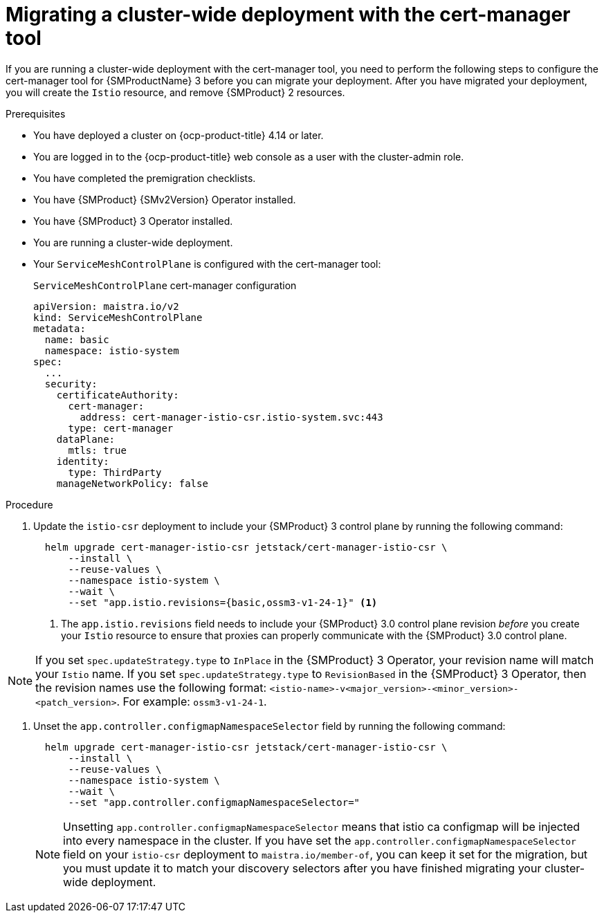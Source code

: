 // Module included in the following assemblies:
//
// * service-mesh-docs-main//migrating/checklists/ossm-migrating-cert-manager-assembly.adoc

:_mod-docs-content-type: PROCEDURE
[id="ossm-migrating-cluster-wide-with-cert-manager_{context}""]
= Migrating a cluster-wide deployment with the cert-manager tool

If you are running a cluster-wide deployment with the cert-manager tool, you need to perform the following steps to configure the cert-manager tool for {SMProductName} 3 before you can migrate your deployment. After you have migrated your deployment, you will create the `Istio` resource, and remove {SMProduct} 2 resources.

.Prerequisites

* You have deployed a cluster on {ocp-product-title} 4.14 or later.
* You are logged in to the {ocp-product-title} web console as a user with the cluster-admin role.
* You have completed the premigration checklists.
* You have {SMProduct} {SMv2Version} Operator installed.
* You have {SMProduct} 3 Operator installed.
* You are running a cluster-wide deployment.
* Your `ServiceMeshControlPlane` is configured with the cert-manager tool:
+
.`ServiceMeshControlPlane` cert-manager configuration
[source,yaml]
----
apiVersion: maistra.io/v2
kind: ServiceMeshControlPlane
metadata:
  name: basic
  namespace: istio-system
spec:
  ...
  security:
    certificateAuthority:
      cert-manager:
        address: cert-manager-istio-csr.istio-system.svc:443
      type: cert-manager
    dataPlane:
      mtls: true
    identity:
      type: ThirdParty
    manageNetworkPolicy: false
----

.Procedure

. Update the `istio-csr` deployment to include your {SMProduct} 3 control plane by running the following command:
+
[source,terminal]
----
  helm upgrade cert-manager-istio-csr jetstack/cert-manager-istio-csr \
      --install \
      --reuse-values \
      --namespace istio-system \
      --wait \
      --set "app.istio.revisions={basic,ossm3-v1-24-1}" <1>
----
+
<1> The `app.istio.revisions` field needs to include your {SMProduct} 3.0 control plane revision _before_ you create your `Istio` resource to ensure that proxies can properly communicate with the {SMProduct} 3.0 control plane.

[NOTE]
====
If you set `spec.updateStrategy.type` to `InPlace` in the {SMProduct} 3 Operator,  your revision name will match your `Istio` name. If you set `spec.updateStrategy.type` to `RevisionBased` in the {SMProduct} 3 Operator, then the revision names use the following format: `<istio-name>-v<major_version>-<minor_version>-<patch_version>`. For example: `ossm3-v1-24-1`.
====

. Unset the `app.controller.configmapNamespaceSelector` field by running the following command:
+
[source,terminal]
----
  helm upgrade cert-manager-istio-csr jetstack/cert-manager-istio-csr \
      --install \
      --reuse-values \
      --namespace istio-system \
      --wait \
      --set "app.controller.configmapNamespaceSelector="
----
+
[NOTE]
====
Unsetting `app.controller.configmapNamespaceSelector` means that istio ca configmap will be injected into every namespace in the cluster. If you have set the `app.controller.configmapNamespaceSelector` field on your `istio-csr` deployment to `maistra.io/member-of`, you can keep it set for the migration, but you must update it to match your discovery selectors after you have finished migrating your cluster-wide deployment.
====


